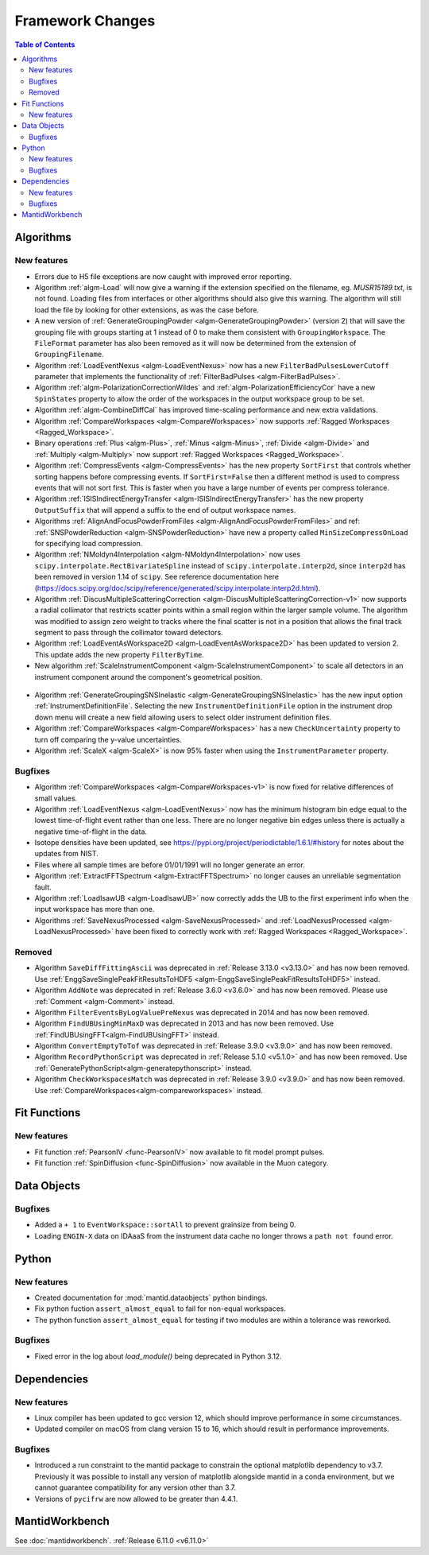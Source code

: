 =================
Framework Changes
=================

.. contents:: Table of Contents
   :local:

Algorithms
----------

New features
############
- Errors due to H5 file exceptions are now caught with improved error reporting.
- Algorithm :ref:`algm-Load` will now give a warning if the extension specified on the filename, eg. `MUSR15189.txt`, is not found.
  Loading files from interfaces or other algorithms should also give this warning.
  The algorithm will still load the file by looking for other extensions, as was the case before.
- A new version of :ref:`GenerateGroupingPowder <algm-GenerateGroupingPowder>` (version 2) that will save the grouping file with groups starting at 1 instead of 0 to make them consistent with ``GroupingWorkspace``.
  The ``FileFormat`` parameter has also been removed as it will now be determined from the extension of ``GroupingFilename``.
- Algorithm :ref:`LoadEventNexus <algm-LoadEventNexus>` now has a new ``FilterBadPulsesLowerCutoff`` parameter that implements the functionality of :ref:`FilterBadPulses <algm-FilterBadPulses>`.
- Algorithm :ref:`algm-PolarizationCorrectionWildes` and :ref:`algm-PolarizationEfficiencyCor` have a new ``SpinStates`` property to allow the order of the workspaces in the output workspace group to be set.
- Algorithm :ref:`algm-CombineDiffCal` has improved time-scaling performance and new extra validations.
- Algorithm :ref:`CompareWorkspaces <algm-CompareWorkspaces>` now supports :ref:`Ragged Workspaces <Ragged_Workspace>`.
- Binary operations :ref:`Plus <algm-Plus>`, :ref:`Minus <algm-Minus>`, :ref:`Divide <algm-Divide>` and :ref:`Multiply <algm-Multiply>` now support :ref:`Ragged Workspaces <Ragged_Workspace>`.
- Algorithm :ref:`CompressEvents <algm-CompressEvents>` has the new property ``SortFirst`` that controls whether sorting happens before compressing events.
  If ``SortFirst=False`` then a different method is used to compress events that will not sort first. This is faster when you have a large number of events per compress tolerance.
- Algorithm :ref:`ISISIndirectEnergyTransfer <algm-ISISIndirectEnergyTransfer>` has the new property ``OutputSuffix`` that will append a suffix to the end of output workspace names.
- Algorithms :ref:`AlignAndFocusPowderFromFiles <algm-AlignAndFocusPowderFromFiles>` and ref: :ref:`SNSPowderReduction <algm-SNSPowderReduction>` have new a property called ``MinSizeCompressOnLoad`` for specifying load compression.
- Algorithm :ref:`NMoldyn4Interpolation <algm-NMoldyn4Interpolation>` now uses ``scipy.interpolate.RectBivariateSpline`` instead of ``scipy.interpolate.interp2d``, since ``interp2d`` has been removed in version 1.14 of ``scipy``.
  See reference documentation here (https://docs.scipy.org/doc/scipy/reference/generated/scipy.interpolate.interp2d.html).
- Algorithm :ref:`DiscusMultipleScatteringCorrection <algm-DiscusMultipleScatteringCorrection-v1>` now supports a radial collimator that restricts scatter points within a small region within the larger sample volume.
  The algorithm was modified to assign zero weight to tracks where the final scatter is not in a position that allows the final track segment to pass through the collimator toward detectors.
- Algorithm :ref:`LoadEventAsWorkspace2D <algm-LoadEventAsWorkspace2D>` has been updated to version 2.
  This update adds the new property ``FilterByTime``.
- New algorithm :ref:`ScaleInstrumentComponent <algm-ScaleInstrumentComponent>` to scale all detectors in an instrument component around the component's geometrical position.

.. figure::  ../../images/6_11_release/ScaleInstrumentComponent.png
   :width: 400px

- Algorithm :ref:`GenerateGroupingSNSInelastic <algm-GenerateGroupingSNSInelastic>` has the new input option :ref:`InstrumentDefinitionFile`.
  Selecting the new ``InstrumentDefinitionFile`` option in the instrument drop down menu will create a new field allowing users to select older instrument definition files.
- Algorithm :ref:`CompareWorkspaces <algm-CompareWorkspaces>` has a new ``CheckUncertainty`` property to turn off comparing the y-value uncertainties.
- Algorithm :ref:`ScaleX <algm-ScaleX>` is now 95% faster when using the ``InstrumentParameter`` property.

Bugfixes
############
- Algorithm :ref:`CompareWorkspaces <algm-CompareWorkspaces-v1>` is now fixed for relative differences of small values.
- Algorithm :ref:`LoadEventNexus <algm-LoadEventNexus>` now has the minimum histogram bin edge equal to the lowest time-of-flight event rather than one less.
  There are no longer negative bin edges unless there is actually a negative time-of-flight in the data.
- Isotope densities have been updated, see https://pypi.org/project/periodictable/1.6.1/#history for notes about the updates from NIST.
- Files where all sample times are before 01/01/1991 will no longer generate an error.
- Algorithm :ref:`ExtractFFTSpectrum <algm-ExtractFFTSpectrum>` no longer causes an unreliable segmentation fault.
- Algorithm :ref:`LoadIsawUB <algm-LoadIsawUB>` now correctly adds the UB to the first experiment info when the input workspace has more than one.
- Algorithms :ref:`SaveNexusProcessed <algm-SaveNexusProcessed>` and :ref:`LoadNexusProcessed <algm-LoadNexusProcessed>` have been fixed to correctly work with :ref:`Ragged Workspaces <Ragged_Workspace>`.

Removed
#######
- Algorithm ``SaveDiffFittingAscii`` was deprecated in :ref:`Release 3.13.0 <v3.13.0>` and has now been removed. Use :ref:`EnggSaveSinglePeakFitResultsToHDF5 <algm-EnggSaveSinglePeakFitResultsToHDF5>` instead.
- Algorithm ``AddNote`` was deprecated in :ref:`Release 3.6.0 <v3.6.0>` and has now been removed. Please use :ref:`Comment <algm-Comment>` instead.
- Algorithm ``FilterEventsByLogValuePreNexus`` was deprecated in 2014 and has now been removed.
- Algorithm ``FindUBUsingMinMaxD`` was deprecated in 2013 and has now been removed. Use :ref:`FindUBUsingFFT<algm-FindUBUsingFFT>` instead.
- Algorithm ``ConvertEmptyToTof`` was deprecated in :ref:`Release 3.9.0 <v3.9.0>` and has now been removed.
- Algorithm ``RecordPythonScript`` was deprecated in :ref:`Release 5.1.0 <v5.1.0>` and has now been removed. Use :ref:`GeneratePythonScript<algm-generatepythonscript>` instead.
- Algorithm ``CheckWorkspacesMatch`` was deprecated in :ref:`Release 3.9.0 <v3.9.0>` and has now been removed. Use :ref:`CompareWorkspaces<algm-compareworkspaces>` instead.

Fit Functions
-------------

New features
############
- Fit function :ref:`PearsonIV <func-PearsonIV>` now available to fit model prompt pulses.
- Fit function :ref:`SpinDiffusion <func-SpinDiffusion>` now available in the Muon category.


Data Objects
------------

Bugfixes
############
- Added a ``+ 1`` to ``EventWorkspace::sortAll`` to prevent grainsize from being 0.
- Loading ``ENGIN-X`` data on IDAaaS from the instrument data cache no longer throws a ``path not found`` error.


Python
------

New features
############
- Created documentation for :mod:`mantid.dataobjects` python bindings.
- Fix python fuction ``assert_almost_equal`` to fail for non-equal workspaces.
- The python function ``assert_almost_equal`` for testing if two modules are within a tolerance was reworked.

Bugfixes
############
- Fixed error in the log about `load_module()` being deprecated in Python 3.12.

Dependencies
------------------

New features
############
- Linux compiler has been updated to gcc version 12, which should improve performance in some circumstances.
- Updated compiler on macOS from clang version 15 to 16, which should result in performance improvements.

Bugfixes
############
- Introduced a run constraint to the mantid package to constrain the optional matplotlib dependency to v3.7.
  Previously it was possible to install any version of matplotlib alongside mantid in a conda environment, but we cannot guarantee compatibility for any version other than 3.7.
- Versions of ``pycifrw`` are now allowed to be greater than 4.4.1.


MantidWorkbench
---------------

See :doc:`mantidworkbench`.
:ref:`Release 6.11.0 <v6.11.0>`
